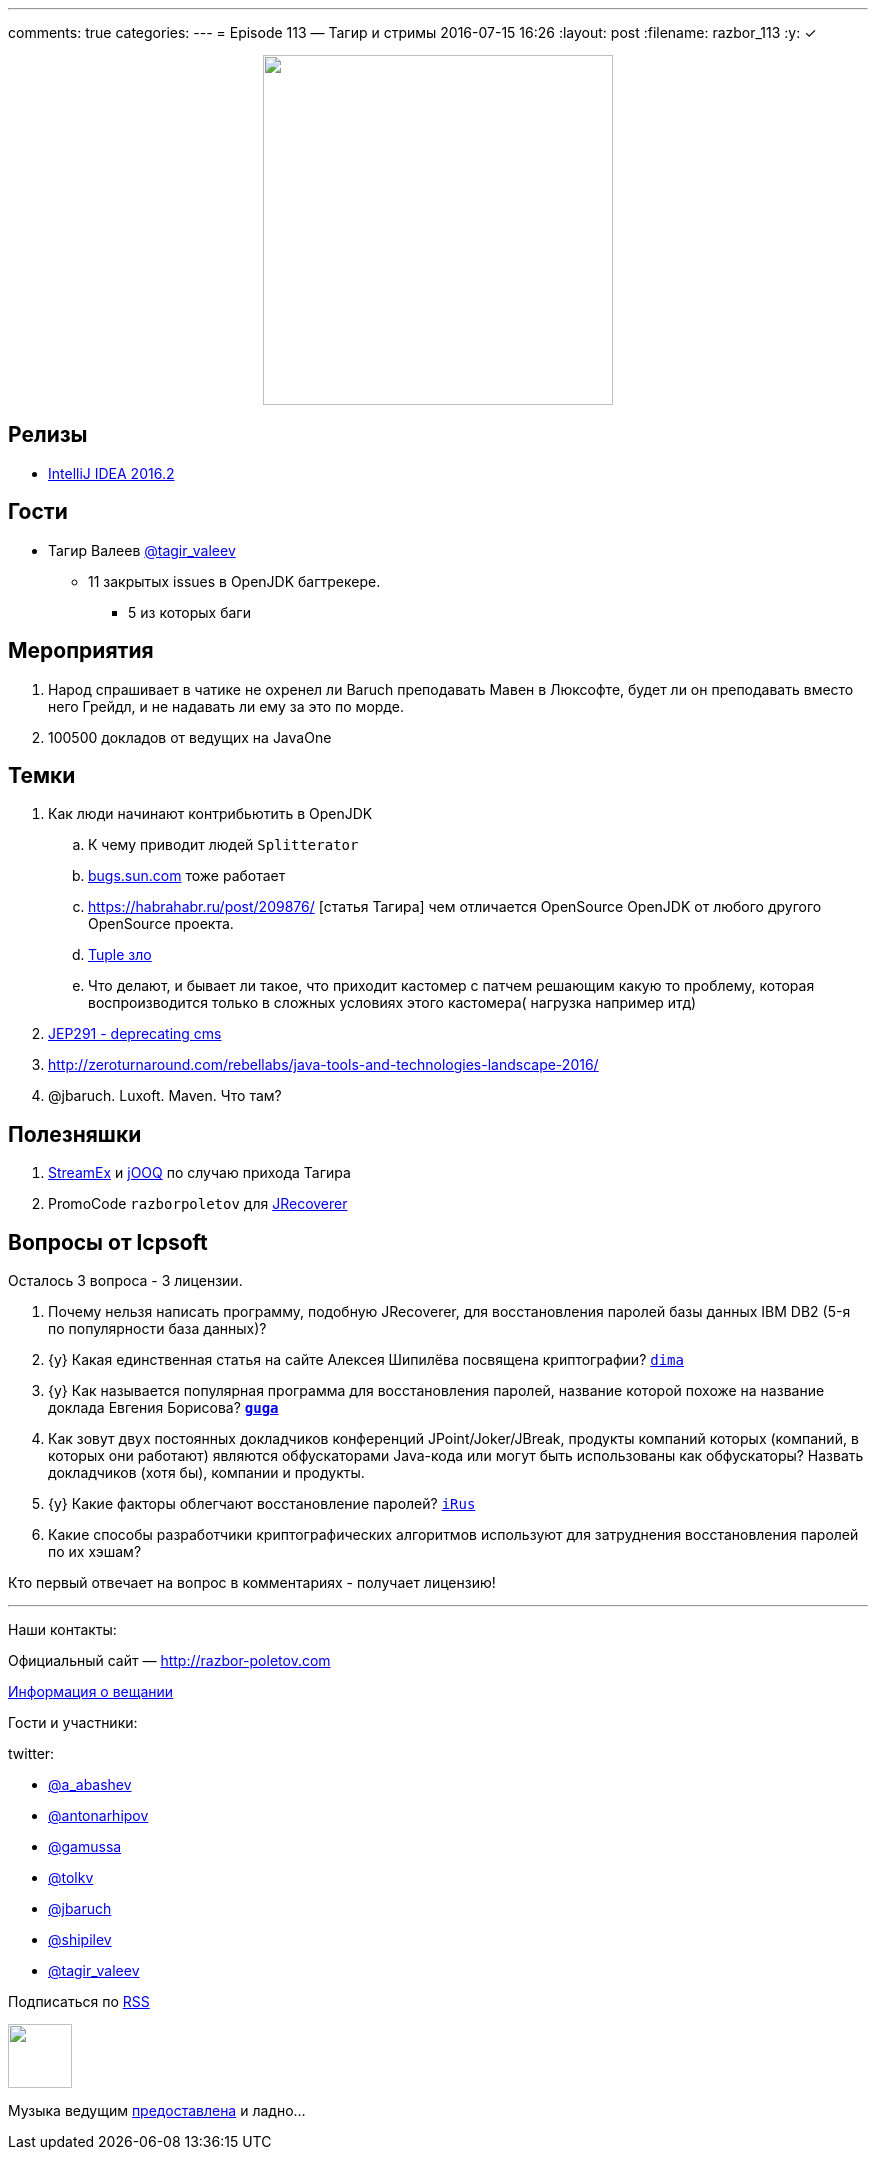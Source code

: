 ---
comments: true
categories: 
---
= Episode 113 — Тагир и стримы
2016-07-15 16:26
:layout: post
:filename: razbor_113
:y: &#10003;

++++
<div class="separator" style="clear: both; text-align: center;">
<a href="http://razbor-poletov.com/images/razbor_113_text.jpg" imageanchor="1" style="margin-left: 1em; margin-right: 1em;"><img border="0" height="350" src="http://razbor-poletov.com/images/razbor_113_text.jpg" width="350" /></a>
</div>
++++

== Релизы

* https://blog.jetbrains.com/idea/2016/07/intellij-idea-2016-2-is-here/[IntelliJ IDEA 2016.2] 

== Гости

* Тагир Валеев https://twitter.com/tagir_valeev[@tagir_valeev]
    ** 11 закрытых issues в OpenJDK багтрекере. 
    *** 5 из которых баги

== Мероприятия

1. Народ спрашивает в чатике не охренел ли Baruch преподавать Мавен в Люксофте, будет ли он преподавать вместо него Грейдл, и не надавать ли ему за это по морде.
2. 100500 докладов от ведущих на JavaOne

== Темки

. Как люди начинают контрибьютить в OpenJDK
    .. К чему приводит людей `Splitterator`
    .. http://bugs.java.com/[bugs.sun.com] тоже работает
    .. https://habrahabr.ru/post/209876/ [статья Тагира] чем отличается OpenSource OpenJDK от любого другого OpenSource проекта.
    .. https://github.com/google/guava/wiki/IdeaGraveyard[Tuple зло]
    .. Что делают, и бывает ли такое, что приходит кастомер с патчем решающим какую то проблему, которая воспроизводится только в сложных условиях этого кастомера( нагрузка например итд)
. http://mail.openjdk.java.net/pipermail/hotspot-gc-dev/2016-July/018545.html[JEP291 - deprecating cms]
. http://zeroturnaround.com/rebellabs/java-tools-and-technologies-landscape-2016/
. @jbaruch. Luxoft. Maven. Что там?

== Полезняшки

1. https://github.com/amaembo/streamex[StreamEx] и http://www.jooq.org/[jOOQ] по случаю прихода Тагира
2. PromoCode `razborpoletov` для http://www.lcpsoft.com/[JRecoverer]

== Вопросы от lcpsoft

Осталось 3 вопроса - 3 лицензии.

1. Почему нельзя написать программу, подобную JRecoverer, для восстановления паролей базы данных IBM DB2 (5-я по популярности база данных)?
2. {y} [line-through]#Какая единственная статья на сайте Алексея Шипилёва посвящена криптографии?# http://razbor-poletov.com/2016/07/episode-113.html#comment-2785544138[`dima`]
3. {y} [line-through]#Как называется популярная программа для восстановления паролей, название которой похоже на название доклада Евгения Борисова?# *http://razbor-poletov.com/2016/07/episode-113.html#comment-2785533848[`guga`]*
4. Как зовут двух постоянных докладчиков конференций JPoint/Joker/JBreak, продукты компаний которых (компаний, в которых они работают) являются обфускаторами Java-кода или могут быть использованы как обфускаторы? Назвать докладчиков (хотя бы), компании и продукты.
5. {y} [line-through]#Какие факторы облегчают восстановление паролей?# http://razbor-poletov.com/2016/07/episode-113.html#comment-2786776463[`iRus`]
6. Какие способы разработчики криптографических алгоритмов используют для затруднения восстановления паролей по их хэшам?

Кто первый отвечает на вопрос в комментариях - получает лицензию!

'''

Наши контакты:

Официальный сайт — http://razbor-poletov.com[http://razbor-poletov.com]

http://razbor-poletov.com/broadcast.html[Информация о вещании]

Гости и участники:

twitter:

  * https://twitter.com/a_abashev[@a_abashev]
  * https://twitter.com/antonarhipov[@antonarhipov]
  * https://twitter.com/gamussa[@gamussa]
  * https://twitter.com/tolkv[@tolkv]
  * https://twitter.com/jbaruch[@jbaruch]
  * https://twitter.com/shipilev[@shipilev]
  * https://twitter.com/tagir_valeev[@tagir_valeev]

++++
<!-- player goes here-->

<audio preload="none">
   <source src="http://traffic.libsyn.com/razborpoletov/razbor_113.mp3" type="audio/mp3" />
   Your browser does not support the audio tag.
</audio>
++++

Подписаться по http://feeds.feedburner.com/razbor-podcast[RSS]

++++
<!-- episode file link goes here-->
<a href="http://traffic.libsyn.com/razborpoletov/razbor_113.mp3" imageanchor="1" style="clear: left; margin-bottom: 1em; margin-left: auto; margin-right: 2em;"><img border="0" height="64" src="http://2.bp.blogspot.com/-qkfh8Q--dks/T0gixAMzuII/AAAAAAAAHD0/O5LbF3vvBNQ/s200/1330127522_mp3.png" width="64" /></a>
++++

Музыка ведущим http://www.audiobank.fm/single-music/27/111/More-And-Less/[предоставлена] и ладно...
